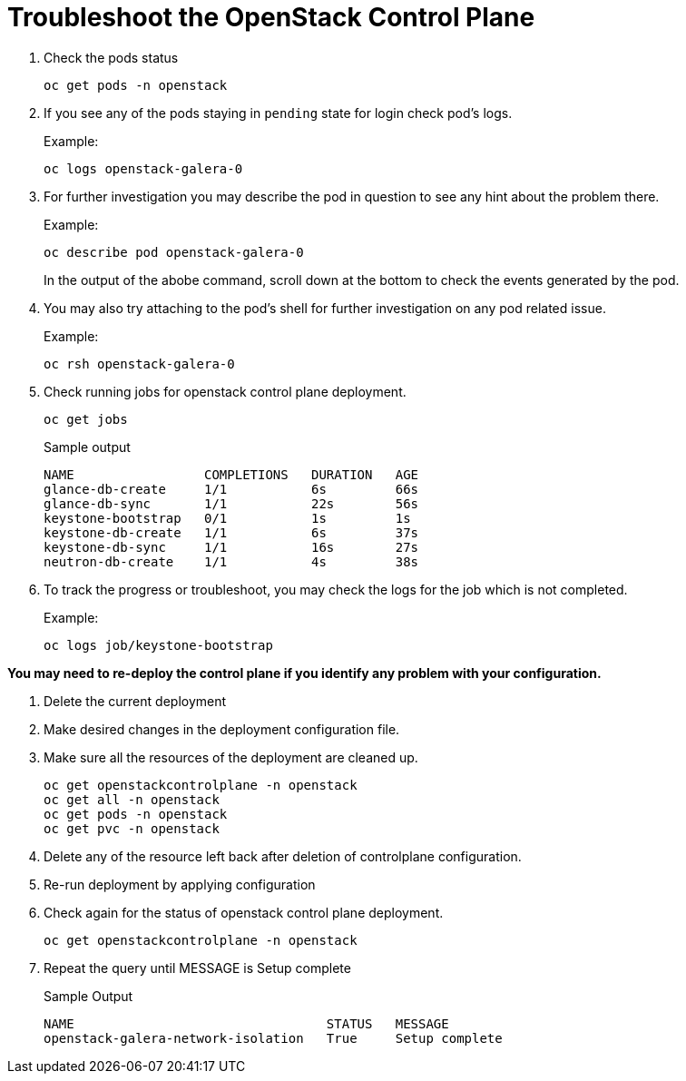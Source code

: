 = Troubleshoot the OpenStack Control Plane

. Check the pods status
+
[source,bash,role=execute]
----
oc get pods -n openstack
----

. If you see any of the pods staying in `pending` state for login check pod's logs.
+
.Example:
----
oc logs openstack-galera-0
----

. For further investigation you may describe the pod in question to see any hint about the problem there.
+
.Example:
----
oc describe pod openstack-galera-0
----
+
In the output of the abobe command, scroll down at the bottom to check the events generated by the pod.

. You may also try attaching to the pod's shell for further investigation on any pod related issue.
+
.Example:
----
oc rsh openstack-galera-0
----

. Check running jobs for openstack control plane deployment.
+
[source,bash,role=execute]
----
oc get jobs
----
+
.Sample output
----
NAME                 COMPLETIONS   DURATION   AGE
glance-db-create     1/1           6s         66s
glance-db-sync       1/1           22s        56s
keystone-bootstrap   0/1           1s         1s
keystone-db-create   1/1           6s         37s
keystone-db-sync     1/1           16s        27s
neutron-db-create    1/1           4s         38s
----

. To track the progress or troubleshoot, you may check the logs for the job which is not completed.
+
.Example:
----
oc logs job/keystone-bootstrap
----

*You may need to re-deploy the control plane if you identify any problem with your configuration.*

. Delete the current deployment

. Make desired changes in the deployment configuration file.

. Make sure all the resources of the deployment are cleaned up.
+
[source,bash,role=execute]
----
oc get openstackcontrolplane -n openstack
oc get all -n openstack
oc get pods -n openstack
oc get pvc -n openstack
----

. Delete any of the resource left back after deletion of controlplane configuration.

. Re-run deployment by applying configuration

. Check again for the status of openstack control plane deployment.
+
[source,bash,role=execute]
----
oc get openstackcontrolplane -n openstack
----

. Repeat the query until MESSAGE is Setup complete
+
.Sample Output
----
NAME                                 STATUS   MESSAGE
openstack-galera-network-isolation   True     Setup complete
----
